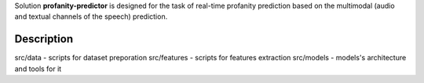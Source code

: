 Solution **profanity-predictor** is designed for the task of real-time profanity prediction based on the multimodal (audio and textual channels of the speech) prediction.

Description
===============

src/data - scripts for dataset preporation
src/features - scripts for features extraction
src/models - models's architecture and tools for it

